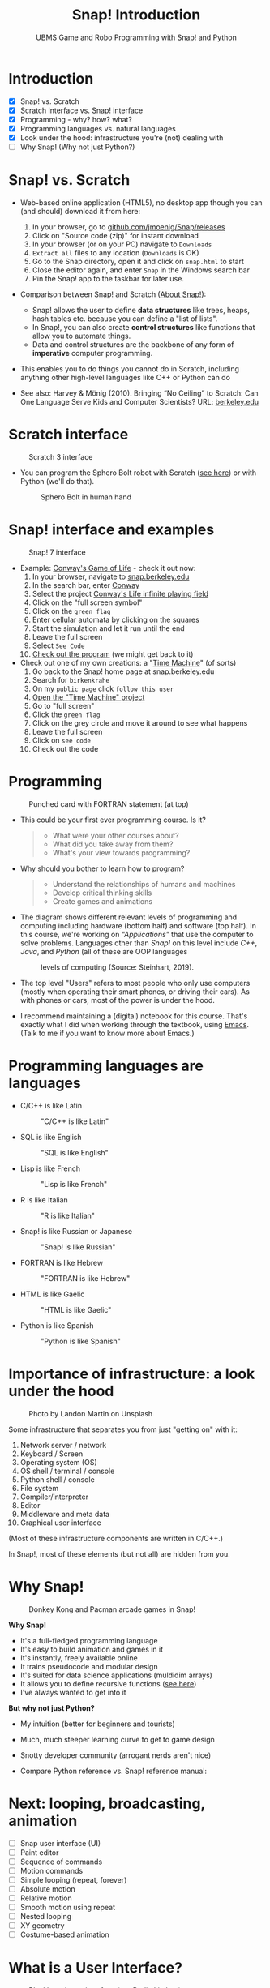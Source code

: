 #+title: Snap! Introduction
#+options: toc:nil num:nil ^:nil
#+startup: overview hideblocks indent inlineimages
#+subtitle: UBMS Game and Robo Programming with Snap! and Python
* Introduction
#+attr_html: :width 400px
[[../img/westworld.jpg]]

- [X] Snap! vs. Scratch
- [X] Scratch interface vs. Snap! interface
- [X] Programming - why? how? what?
- [X] Programming languages vs. natural languages
- [X] Look under the hood: infrastructure you're (not) dealing with
- [ ] Why Snap! (Why not just Python?)

* Snap! vs. Scratch
#+attr_latex: :width 400px
[[../img/tiobe.png]]

- Web-based online application (HTML5), no desktop app though you can
  (and should) download it from here:
  1) In your browser, go to [[https://github.com/jmoenig/Snap/releases/][github.com/jmoenig/Snap/releases]]
  2) Click on "Source code (zip)" for instant download
  3) In your browser (or on your PC) navigate to ~Downloads~
  4) ~Extract all~ files to any location (~Downloads~ is OK)
  5) Go to the Snap directory, open it and click on ~snap.html~ to start
  6) Close the editor again, and enter ~Snap~ in the Windows search bar
  7) Pin the Snap! app to the taskbar for later use.
     
- Comparison between Snap! and Scratch ([[https://snap.berkeley.edu/about][About Snap!]]):
  + Snap! allows the user to define *data structures* like trees, heaps,
    hash tables etc. because you can define a "list of lists".
  + In Snap!, you can also create *control structures* like functions
    that allow you to automate things.
  + Data and control structures are the backbone of any form of
    *imperative* computer programming.

- This enables you to do things you cannot do in Scratch, including
  anything other high-level languages like C++ or Python can do

- See also: Harvey & Mönig (2010). Bringing “No Ceiling” to Scratch:
  Can One Language Serve Kids and Computer Scientists? URL:
  [[https://bjc.berkeley.edu/documents/2010%20Constructionism%20-%20Bringing%20No%20Ceiling%20to%20Scratch%20-%20Can%20One%20Language%20Serve%20Kids%20and%20Computer%20Scientists.pdf][berkeley.edu]]
  
* Scratch interface
#+attr_latex: :width 400px
#+caption: Scratch 3 interface
[[../img/snap_scratch.png]]

- You can program the Sphero Bolt robot with Scratch ([[https://sphero.com/blogs/news/sphero-edu-implements-scratch][see here]]) or
  with Python (we'll do that).
  #+attr_latex: :width 400px
  #+caption: Sphero Bolt in human hand
  [[../img/bolt.jpg]]

* Snap! interface and examples
#+attr_latex: :width 400px
#+caption: Snap! 7 interface
[[../img/snap1.png]]

- Example: [[https://snap.berkeley.edu/project?username=qw23&projectname=Conway%e2%80%99s%20Life%20infinite%20playing%20field][Conway's Game of Life]] - check it out now:
  1) In your browser, navigate to [[https://snap.berkeley.edu][snap.berkeley.edu]]
  2) In the search bar, enter [[https://snap.berkeley.edu/search?query=conway][Conway]]
  3) Select the project [[https://snap.berkeley.edu/search?query=conway][Conway's Life infinite playing field]]
  4) Click on the "full screen symbol"
  5) Click on the ~green flag~
  6) Enter cellular automata by clicking on the squares
  7) Start the simulation and let it run until the end
  8) Leave the full screen
  9) Select ~See Code~
  10) [[https://snap.berkeley.edu/snap/snap.html#present:Username=qw23&ProjectName=Conway%e2%80%99s%20Life%20infinite%20playing%20field&editMode&noRun][Check out the program]] (we might get back to it)

- Check out one of my own creations: a "[[https://snap.berkeley.edu/project?username=birkenkrahe&projectname=TimeMachine][Time Machine]]" (of sorts)
  1) Go back to the Snap! home page at snap.berkeley.edu
  2) Search for ~birkenkrahe~
  3) On my ~public page~ click ~follow this user~
  4) [[https://snap.berkeley.edu/project?username=birkenkrahe&projectname=TimeMachine][Open the "Time Machine" project]]
  5) Go to "full screen"
  6) Click the ~green flag~
  7) Click on the grey circle and move it around to see what happens
  8) Leave the full screen
  9) Click on ~see code~
  10) Check out the code

* Programming
#+attr_latex: :width 400px
#+caption: Punched card with FORTRAN statement (at top)
[[../img/punchcard.jpg]]

- This could be your first ever programming course. Is it?
  #+begin_quote Survey
  + What were your other courses about?
  + What did you take away from them?
  + What's your view towards programming?
  #+end_quote

- Why should you bother to learn how to program?
  #+begin_quote Answer:
  + Understand the relationships of humans and machines
  + Develop critical thinking skills
  + Create games and animations
  #+end_quote

- The diagram shows different relevant levels of programming and
  computing including hardware (bottom half) and software (top
  half). In this course, we're working on /"Applications"/ that use the
  computer to solve problems. Languages other than /Snap!/ on this level
  include /C++/, /Java/, and /Python/ (all of these are OOP languages
  #+attr_latex: :width 500px
  #+caption: levels of computing (Source: Steinhart, 2019).
  [[../img/1_steinhart.png]]

- The top level "Users" refers to most people who only use computers
  (mostly when operating their smart phones, or driving their
  cars). As with phones or cars, most of the power is under the hood.

- I recommend maintaining a (digital) notebook for this course. That's
  exactly what I did when working through the textbook, using
  [[https://orgmode.org/][Emacs]]. (Talk to me if you want to know more about Emacs.)
  
* Programming languages are languages

- C/C++ is like Latin
  #+attr_latex: :width 150px
  #+Caption: "C/C++ is like Latin"
  [[../img/0_cpp.png]]

- SQL is like English
  #+attr_latex: :width 200px
  #+Caption: "SQL is like English"
  [[../img/0_sqlite.png]]

- Lisp is like French
  #+attr_latex: :width 150px
  #+Caption: "Lisp is like French"
  [[../img/0_lisp.png]]
  
- R is like Italian
  #+attr_latex: :width 150px
  #+Caption: "R is like Italian"
  [[../img/0_rlogo.png]]

- Snap! is like Russian or Japanese
  #+attr_latex: :width 150px
  #+Caption: "Snap! is like Russian"
  [[../img/0_snap.png]]

- FORTRAN is like Hebrew
  #+attr_latex: :width 150px
  #+Caption: "FORTRAN is like Hebrew"
  [[../img/0_fortran.png]]

- HTML is like Gaelic
  #+attr_latex: :width 150px
  #+Caption: "HTML is like Gaelic"
  [[../img/0_html.jpg]]

- Python is like Spanish
  #+attr_latex: :width 150px
  #+Caption: "Python is like Spanish"
  [[../img/0_python.png]]
  
* Importance of infrastructure: a look under the hood
#+attr_latex: :width 400px
#+caption: Photo by Landon Martin on Unsplash
[[../img/0_nesting.jpg]]

Some infrastructure that separates you from just "getting on" with it:

1. Network server / network
2. Keyboard / Screen
3. Operating system (OS)
4. OS shell / terminal / console
5. Python shell / console
6. File system
7. Compiler/interpreter
8. Editor
9. Middleware and meta data
10. Graphical user interface

(Most of these infrastructure components are written in C/C++.)

In Snap!, most of these elements (but not all) are hidden from you.

* Why Snap!
#+attr_latex: :width 400px
#+caption: Donkey Kong and Pacman arcade games in Snap!
[[../img/stemdemo_arcade.png]]

*Why Snap!*
- It's a full-fledged programming language
- It's easy to build animation and games in it
- It's instantly, freely available online
- It trains pseudocode and modular design
- It's suited for data science applications (muldidim arrays)
- It allows you to define recursive functions ([[https://youtu.be/4Cyer8NwMXw][see here]])
- I've always wanted to get into it
  
*But why not just Python?*
- My intuition (better for beginners and tourists)
- Much, much steeper learning curve to get to game design
- Snotty developer community (arrogant nerds aren't nice)
- Compare Python reference vs. Snap! reference manual:
  #+attr_latex: :width 300px
  [[../img/python.png]] [[../img/snapref.png]]

* Next: looping, broadcasting, animation

- [ ] Snap user interface (UI)
- [ ] Paint editor
- [ ] Sequence of commands
- [ ] Motion commands
- [ ] Simple looping (repeat, forever)
- [ ] Absolute motion
- [ ] Relative motion
- [ ] Smooth motion using repeat
- [ ] Nested looping
- [ ] XY geometry
- [ ] Costume-based animation

* What is a User Interface?
#+attr_latex: :width 400px
#+caption: Blackboard user interface (our Berlin kitchen)
[[../img/ui.jpg]]

- A /user interface/ (UI) is the dashboard or platform that allows a
  user to interact with an application. It's the first thing that you,
  as a user, see.

- UI/UX is an important, relatively new, interdisciplinary field that
  includes art and design, usability analysis, etc. UX focuses on the
  user's path to solving a problem (like shopping online), while UI
  focuses on the look of the surface of an interactive product (like a
  web site for online shopping). More: [[https://www.freecodecamp.org/news/use-user-reseach-to-create-the-perfect-ui-design/][freecodecamp.org video course]].

* Snap! user interface
#+attr_latex: :width 400px
[[../img/snap.png]]

- Connect to /snap.berkeley.edu/ and register using your name and Lyon
  student email address.

- For offline use - on any computer that you can administer,
  i.e. where you can download and install programs as you please -
  download the [[https://github.com/jmoenig/Snap/releases/tag/v7.3.1][source files from GitHub]], unpack the files, and open
  ~snap.html~ in a browser.

- This is how the interface looks like:
  #+attr_latex: :width 500px
  #+caption: Snap! user interface (Source: Joshi, 2018)
  [[../img/snap_ui.png]]

- The interface is reminiscent of a movie maker's studio: /commands/ are
  assembled in the /script/ area, and the resulting action plays out on
  a /stage/ with a cast of characters called /sprites/. Every sprite has a
  script associated with it.

- Compare with Windows Movie Maker - commands on the left, script in
  the lower half of the screen, sprites/characters in the middle, and
  stage on the right hand side.
  #+attr_latex: :width 500px
  #+caption: Windows Movie Maker
  [[../img/snap_moviemaker.jpg]]

- As a programmer, you are writing the script for each sprite,
  including movements, sounds, and costumes, but you are also the
  producer, casting director, and editor.

* Summary

- Berkeley's Snap! is a development of MIT's Scratch, created in HTML5
  (with JavaScript), available online or on your PC for download.
- In Snap!, you can define multidimensional arrays and recursive
  functions, which means that you can do anything a high-level
  language like Python can do, too.
- Programming can help you understand machines, your own thinking, and
  you can build applications for humans (like games and animations).
- Programming languages are like natural languages, only much stricter.
- Many layers of computing infrastructure separate you from just
  "getting on with it" - in Snap! you won't have to know most of them.
- A user interface allows a user to interact with an
  application. UI/UX design is an important, growing career field.
